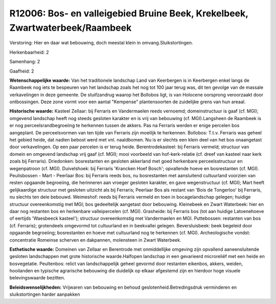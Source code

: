 R12006: Bos- en valleigebied Bruine Beek, Krekelbeek, Zwartwaterbeek/Raambeek
=============================================================================

Verstoring:
Hier en daar wat bebouwing, doch meestal klein in
omvang.Sluikstortingen.

Herkenbaarheid: 2

Samenhang: 2

Gaafheid: 2

**Wetenschappelijke waarde:**
Van het traditionele landschap Land van Keerbergen is in Keerbergen
enkel langs de Raambeek nog iets te bespeuren van het landschap zoals
het nog tot 100 jaar terug was, dit ten gevolge van de massale
verkavelingen in deze gemeente. De stuifzandrug waarop het Bollobos
ligt, is van Holocene oorsprong veroorzaakt door ontbossingen. Deze zone
vormt voor een aantal "Kempense" plantensoorten de zuidelijke grens van
hun areaal.

**Historische waarde:**
Kasteel Zellaar: bij Ferraris en Vandermaelen reeds vernoemd;
domeinstructuur is gaaf (cf. MGI); omgevend landschap heeft nog steeds
gesloten karakter en is vrij van bebouwing (cf. MGI).Langsheen de
Raambeek is er nog perceelsrandbegroeiing te herkennen tussen de akkers.
Pas na Ferraris werden er enige percelen bos aangeplant. De
perceelsvormen van ten tijde van Ferraris zijn moeilijk te herkennen.
Bollobos: T.t.v. Ferraris was geheel het gebied heide, dat nadien bebost
werd met vnl. naaldbomen. Nu is er slechts een klein deel van het bos
onaangetast door verkavelingen. Op een paar percelen is er terug heide.
Berentrodekasteel: bij Ferraris vermeld; structuur van domein en
omgevend landschap vrij gaaf (cf. MGI); mooi voorbeeld van
hof-kerk-relatie (cf. dreef van kasteel naar kerk zoals bij Ferraris).
Driedonken: bosrestanten en gesloten akkerland met goed herkenbare
perceelsstructuur en wegenpatroon (cf. MGI). Duivelshoek: bij Ferraris
'Krancken Hoef Bosch'; opvallende hoeve en bosrestanten (cf. MGI).
Peulisbossen - Mart - Peerlaar Bos: bij Ferraris reeds bos, nu
bosrestanten met aansluitend cultuurland voorzien van resten opgaande
begroeiing, die herinneren aan vroeger gesloten karakter, en gave
wegenstructuur (cf. MGI); Mart heeft gelijkaardige structuur met
gesloten uitzicht als bij Ferraris; Peerlaar Bos als restant van 'Bois
de Tongerloo' bij Ferraris, nu slechts ten dele bebouwd. Weimeshof:
reeds bij Ferraris vermeld en toen in bocagelandschap gelegen; huidige
structuur overeenkomstig met MGI; bos gedeeltelijk aangetast door
bebouwing. Kleinebeek en Zwart Waterbeek: hier en daar nog restanten bos
en herkenbare valleipercelen (cf. MGI). Grasheide: bij Ferraris bos (tot
aan huidige Latoenehoeve of eertijds 'Waesbeeck kasteel'); structuur
overeenkomstig met Vandermaelen en MGI. Puttebossen: restanten van bos
(cf. Ferraris); grotendeels omgevormd tot cultuurland en in beekvallei
gelegen. Beversluisbeek: beek begeleid door opgaande begroeiing;
bosrestanten en hoeve met cultuurland nog te herkennen (cf. MGI).
Archeologische vondst: concentratie Romeinse scherven en dakpannen,
molensteen in Zwart Waterbeek.

**Esthetische waarde:**
Domeinen van Zellaar en Berentrode met onmiddellijke omgeving zijn
opvallend aaneensluitende gesloten landschappen met grote historische
waarde.Halfopen landschap in een gevarieerd microreliëf met een heide en
bosvegetatie. Peultenbos: relict van landschappelijk geheel gevormd door
restanten eikenbos, akkers, weiden, hooilanden en typische agrarische
bebouwing die duidelijk op elkaar afgestemd zijn en hierdoor hoge
visuele belevingswaarde bezitten.



**Beleidswenselijkheden:**
Vrijwaren van bebouwing en behoud geslotenheid.Betredingsdruk
verminderen en sluikstortingen harder aanpakken
